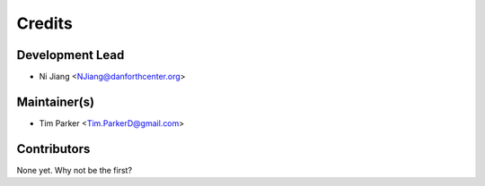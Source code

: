 =======
Credits
=======

Development Lead
-----------------

* Ni Jiang <NJiang@danforthcenter.org>

Maintainer(s)
-------------

* Tim Parker <Tim.ParkerD@gmail.com>

Contributors
------------

None yet. Why not be the first?
